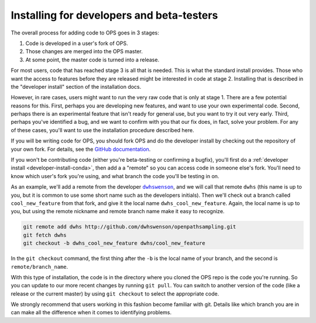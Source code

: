 .. _install-devs:

Installing for developers and beta-testers
==========================================

The overall process for adding code to OPS goes in 3 stages:

1. Code is developed in a user's fork of OPS.
2. Those changes are merged into the OPS master.
3. At some point, the master code is turned into a release.

For most users, code that has reached stage 3 is all that is needed. This is
what the standard install provides. Those who want the access to features
before they are released might be interested in code at stage 2. Installing
that is described in the "developer install" section of the installation
docs.

However, in rare cases, users might want to run the very raw code that is
only at stage 1. There are a few potential reasons for this. First, perhaps
you are developing new features, and want to use your own experimental code.
Second, perhaps there is an experimental feature that isn't ready for
general use, but you want to try it out very early. Third, perhaps you've
identified a bug, and we want to confirm with you that our fix does, in
fact, solve your problem. For any of these cases, you'll want to use the
installation procedure described here.

If you will be writing code for OPS, you should fork OPS and do the
developer install by checking out the repository of your own fork. For
details, see the `GitHub documentation
<https://help.github.com/en/articles/fork-a-repo>`_.

If you won't be contributing code (either you're beta-testing or confirming
a bugfix), you'll first do a :ref:`developer install
<developer-install-conda>`, then add a a "remote" so you can access code in
someone else's fork. You'll need to know which user's fork you're using, and
what branch the code you'll be testing in on.

As an example, we'll add a remote from the developer |dwhswenson|_, and we
will call that remote ``dwhs`` (this name is up to you, but it is common to
use some short name such as the developers initials). Then we'll check out a
branch called ``cool_new_feature`` from that fork, and give it the local
name ``dwhs_cool_new_feature``. Again, the local name is up to you, but
using the remote nickname and remote branch name make it easy to recognize.

.. |dwhswenson| replace:: ``dwhswenson``
.. _dwhswenson: http://github.com/dwhswenson

.. code::

    git remote add dwhs http://github.com/dwhswenson/openpathsampling.git
    git fetch dwhs
    git checkout -b dwhs_cool_new_feature dwhs/cool_new_feature

In the ``git checkout`` command, the first thing after the ``-b`` is the
local name of your branch, and the second is ``remote/branch_name``. 

With this type of installation, the code is in the directory where you
cloned the OPS repo is the code you're running. So you can update to our
more recent changes by running ``git pull``. You can switch to another
version of the code (like a release or the current master) by using ``git
checkout`` to select the appropriate code.

We strongly recommend that users working in this fashion become familiar
with git. Details like which branch you are in can make all the difference
when it comes to identifying problems.
